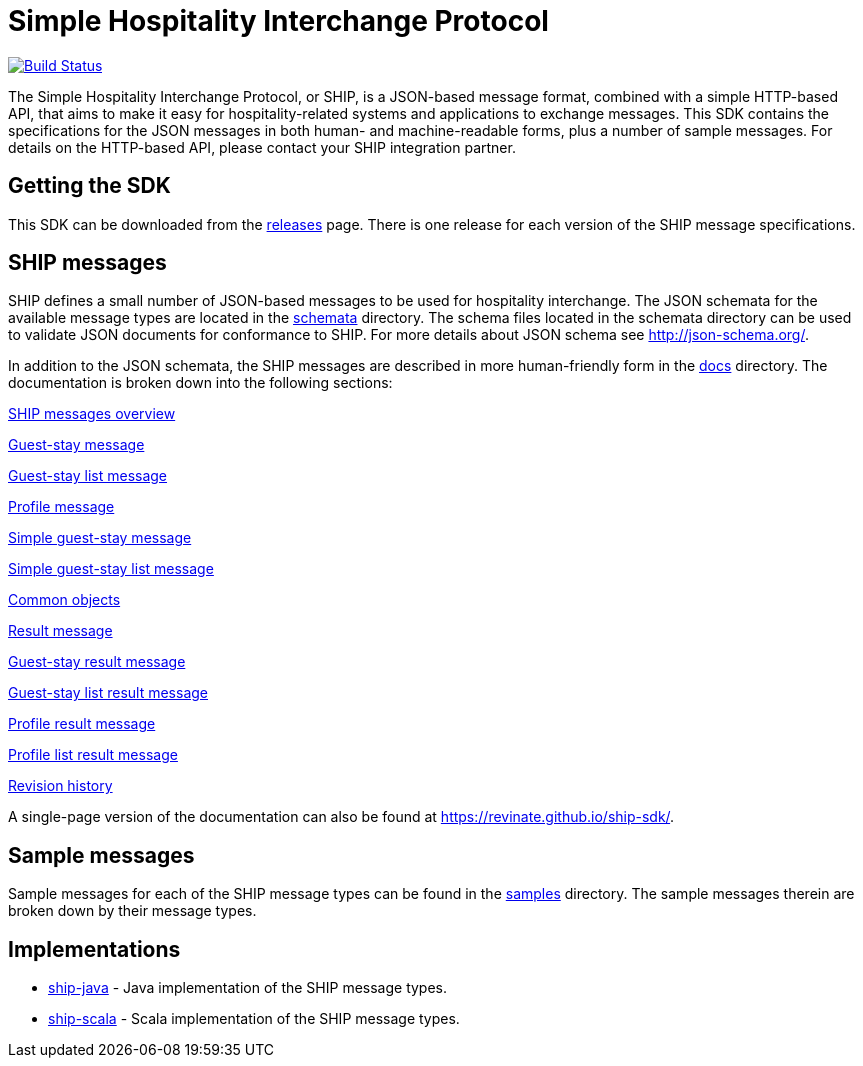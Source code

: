 = Simple Hospitality Interchange Protocol

image:https://travis-ci.org/revinate/ship-sdk.svg?branch=master["Build Status", link="https://travis-ci.org/revinate/ship-sdk"]

The Simple Hospitality Interchange Protocol, or SHIP, is a JSON-based message format, combined with a simple HTTP-based API, that aims to make it easy for hospitality-related systems and applications to exchange messages. This SDK contains the specifications for the JSON messages in both human- and machine-readable forms, plus a number of sample messages. For details on the HTTP-based API, please contact your SHIP integration partner.

== Getting the SDK

This SDK can be downloaded from the https://github.com/revinate/ship-sdk/releases[releases] page. There is one release for each version of the SHIP message specifications.

== SHIP messages

SHIP defines a small number of JSON-based messages to be used for hospitality interchange. The JSON schemata for the available message types are located in the link:schemata[] directory. The schema files located in the schemata directory can be used to validate JSON documents for conformance to SHIP. For more details about JSON schema see http://json-schema.org/.

In addition to the JSON schemata, the SHIP messages are described in more human-friendly form in the link:docs[] directory. The documentation is broken down into the following sections:

link:docs/ship-messages.adoc[SHIP messages overview]

link:docs/guest-stay.adoc[Guest-stay message]

link:docs/guest-stay-list.adoc[Guest-stay list message]

link:docs/profile.adoc[Profile message]

link:docs/simple-guest-stay.adoc[Simple guest-stay message]

link:docs/simple-guest-stay-list.adoc[Simple guest-stay list message]

link:docs/common-objects.adoc[Common objects]

link:docs/result.adoc[Result message]

link:docs/guest-stay-result.adoc[Guest-stay result message]

link:docs/guest-stay-list-result.adoc[Guest-stay list result message]

link:docs/profile-result.adoc[Profile result message]

link:docs/profile-list-result.adoc[Profile list result message]

link:docs/changelog.adoc[Revision history]

A single-page version of the documentation can also be found at https://revinate.github.io/ship-sdk/.

== Sample messages

Sample messages for each of the SHIP message types can be found in the link:samples[] directory. The sample messages therein are broken down by their message types.

== Implementations

* https://github.com/revinate/ship-java[ship-java] - Java implementation of the SHIP message types.
* https://github.com/revinate/ship-scala[ship-scala] - Scala implementation of the SHIP message types.
